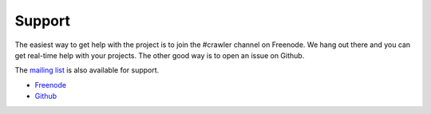 Support
_________

The easiest way to get help with the project is to join the #crawler
channel on Freenode.
We hang out there and you can get real-time help with your projects.
The other good way is to open an issue on Github.

The `mailing list`_ is also available for support.

* `Freenode`_
* `Github`_ 

.. _mailing list: https://groups.google.com/forum/#!forum/crawler
.. _Freenode: irc://freenode.net
.. _Github: http://github.com/example/crawler/issues